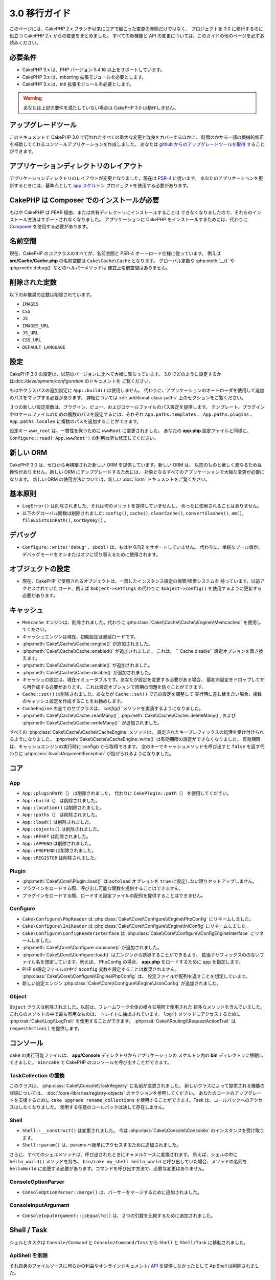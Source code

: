 3.0 移行ガイド
##############

このページには、CakePHP 2.x ブランチ以来にコアで起こった変更の参照だけではなく、
プロジェクトを 3.0 に移行するのに役立つ CakePHP 2.x からの変更をまとめました。
すべての新機能と API の変更については、このガイドの他のページを必ずお読みください。


必要条件
========

- CakePHP 3.x は、PHP バージョン 5.4.16 以上をサポートしています。
- CakePHP 3.x は、mbstring 拡張モジュールを必要とします。
- CakePHP 3.x は、intl 拡張モジュールを必要とします。

.. warning::

    あなたは上記の要件を満たしていない場合は CakePHP 3.0 は動作しません。

アップグレードツール
====================

このドキュメントで CakePHP 3.0 で行われたすべての重大な変更と改良をカバーするほかに、
時間のかかる一部の機械的修正を補助してくれるコンソールアプリケーションを作成しました。
あなたは `github からのアップグレードツールを取得
<https://github.com/cakephp/upgrade>`_ することができます。

アプリケーションディレクトリのレイアウト
========================================

アプリケーションディレクトリのレイアウトが変更となりました。現在は
`PSR-4 <http://www.php-fig.org/psr/psr-4/>`_ に従います。
あなたのアプリケーションを更新するときには、基準点として `app スケルトン
<https://github.com/cakephp/app>`_ プロジェクトを使用する必要があります。

CakePHP は Composer でのインストールが必要
==========================================

もはや CakePHP は PEAR 経由、または共有ディレクトリにインストールすることは
できなくなりましたので、それらのインストール方法はサポートされなくなりました。
アプリケーションに CakePHP をインストールするためには、代わりに `Composer
<http://getcomposer.org>`_ を使用する必要があります。

名前空間
========

現在、CakePHP のコアクラスのすべてが、名前空間と PSR-4 オートロード仕様に従っています。
例えば **src/Cache/Cache.php** の名前空間は ``Cake\Cache\Cache`` となります。
グローバル定数や :php:meth:`__()` や :php:meth:`debug()` などのヘルパーメソッドは
便宜上名前空間はありません。

削除された定数
==============

以下の非推奨の定数は削除されています。

* ``IMAGES``
* ``CSS``
* ``JS``
* ``IMAGES_URL``
* ``JS_URL``
* ``CSS_URL``
* ``DEFAULT_LANGUAGE``

設定
====

CakePHP 3.0 の設定は、以前のバージョンに比べて大幅に異なっています。
3.0 でどのように設定するかは:doc:`/development/configuration` のドキュメントを
ご覧ください。

もはやクラスパスの追加設定に ``App::build()`` は使用しません。
代わりに、アプリケーションのオートローダを使用して追加のパスをマップする必要があります。
詳細については :ref:`additional-class-paths` 上のセクションをご覧ください。

３つの新しい設定変数は、プラグイン、ビュー、およびロケールファイルのパス設定を提供します。
テンプレート、プラグインやロケールファイルのための複数のパスを設定するには、それぞれ
``App.paths.templates`` 、 ``App.paths.plugins`` 、 ``App.paths.locales``
に複数のパスを追加することができます。

設定キー ``www_root`` は、一貫性を保つために ``wwwRoot`` に変更されました。
あなたの **app.php** 設定ファイルと同様に、 ``Configure::read('App.wwwRoot')``
の利用カ所も修正してください。

新しい ORM
==========

CakePHP 3.0 は、ゼロから再構築された新しい ORM を提供しています。新しい ORM は、
以前のものと著しく異なるため互換性がありません。新しい ORM にアップグレードするためには、
対象となるすべてのアプリケーションで大幅な変更が必要になります。
新しい ORM の使用方法については、新しい :doc:`/orm` ドキュメントをご覧ください。


基本原則
========

* ``LogError()`` は削除されました、それは何のメリットを提供していませんし、
  めったに使用されることはありません。
* 以下のグローバル関数は削除されました: ``config()``, ``cache()``, ``clearCache()``,
  ``convertSlashes()``, ``am()``, ``fileExistsInPath()``, ``sortByKey()`` 。

デバッグ
========

* ``Configure::write('debug', $bool)`` は、もはや 0/1/2 をサポートしていません。
  代わりに、単純なブール値が、デバッグモードをオンまたはオフに切り替えるために使用されます。

オブジェクトの設定
==================

* 現在、CakePHP で使用されるオブジェクトは、一貫したインスタンス設定の保管/検索システムを
  持っています。以前アクセスされていたコード、例えば ``$object->settings`` の代わりに
  ``$object->config()`` を使用するように更新する必要があります。

キャッシュ
==========

* ``Memcache`` エンジンは、削除されました。代わりに
  :php:class:`Cake\\Cache\\Cache\\Engine\\Memcached` を使用してください。
* キャッシュエンジンは現在、初期設定は遅延ロードです。
* :php:meth:`Cake\\Cache\\Cache::engine()` が追加されました。
* :php:meth:`Cake\\Cache\\Cache::enabled()` が追加されました。
  これは、 `` Cache.disable`` 設定オプションを置き換えます。
* :php:meth:`Cake\\Cache\\Cache::enable()` が追加されました。
* :php:meth:`Cake\\Cache\\Cache::disable()` が追加されました。
* キャッシュの設定は、現在イミュータブルです。あなたが設定を変更する必要がある場合、
  最初の設定をドロップしてから再作成する必要があります。
  これは設定オプションで同期の問題を防ぐことができます。
* ``Cache::set()`` は削除されました。あなたが ``Cache::set()`` で元の設定を調整して
  実行時に差し替えたい場合、複数のキャッシュ設定を作成することをお勧めします。
* ``CacheEngine`` の全てのサブクラスは、 `config()`` メソッドを実装するようになりました。
* :php:meth:`Cake\\Cache\\Cache::readMany()`,
  :php:meth:`Cake\\Cache\\Cache::deleteMany()`, および
  :php:meth:`Cake\\Cache\\Cache::writeMany()`` が追加されました。

すべての :php:class:`Cake\\Cache\\Cache\\CacheEngine` メソッドは、
設定されたキープレフィックスの処理を受け付けられるようになりました。
:php:meth:`Cake\\Cache\\CacheEngine::write()` は有効期限の設定ができなくなりました。
有効期限は、キャッシュエンジンの実行時に config() から取得できます。
空のキーでキャッシュメソッドを呼び出すと ``false`` を返す代わりに
:php:class:`InvalidArgumentException` が投げられるようになりました。


コア
====

App
---

- ``App::pluginPath（）`` は削除されました。
  代わりに ``CakePlugin::path（）`` を使用してください。
- ``App::build（）`` は削除されました。
- ``App::location()`` は削除されました。
- ``App::paths（）`` は削除されました。
- ``App::load()`` は削除されました。
- ``App::objects()`` は削除されました。
- ``App::RESET`` は削除されました。
- ``App::APPEND`` は削除されました。
- ``App::PREPEND`` は削除されました。
- ``App::REGISTER`` は削除されました。

Plugin
------

- :php:meth:`Cake\\Core\\Plugin::load()` は ``autoload`` オプションを
  ``true`` に設定しない限りセットアップしません。
- プラグインをロードする際、呼び出し可能な関数を提供することはできません。
- プラグインをロードする際、ロードする設定ファイルの配列を提供することはできません。

Configure
---------

- ``Cake\Configure\PhpReader`` は
  :php:class:`Cake\\Core\\Configure\\Engine\PhpConfig` にリネームしました。
- ``Cake\Configure\IniReader`` は
  :php:class:`Cake\\Core\\Configure\\Engine\IniConfig` にリネームしました。
- ``Cake\Configure\ConfigReaderInterface`` は
  :php:class:`Cake\\Core\\Configure\\ConfigEngineInterface` にリネームしました。
- :php:meth:`Cake\\Core\\Configure::consume()` が追加されました。
- :php:meth:`Cake\\Core\\Configure::load()` はエンジンから誘導することができるよう、
  拡張子サフィックスののないファイル名を想定しています。例えば、 PhpConfig の場合、
  **app.php** をロードするために ``app`` を指定します。
- PHP の設定ファイルの中で ``$config`` 変数を設定することは推奨されません。
  :php:class:`Cake\\Core\\Configure\\Engine\PhpConfig` は、
  設定ファイルが配列を返すことを想定しています。
- 新しい設定エンジン :php:class:`Cake\\Core\\Configure\\Engine\JsonConfig`
  が追加されました。

Object
------

``Object`` クラスは削除されました。以前は、フレームワーク全体の様々な場所で使用された
雑多なメソッドを含んでいました。これらのメソッドの中で最も有用なものは、
トレイトに抽出されています。 ``log()`` メソッドにアクセスするために
:php:trait:`Cake\\Log\\LogTrait` を使用することができます。
:php:trait:`Cake\\Routing\\RequestActionTrait` は ``requestAction()`` を提供します。

コンソール
==========

``cake`` の実行可能ファイルは、 **app/Console** ディレクトリからアプリケーションの
スケルトン内の **bin** ディレクトリに移動してきました。
``bin/cake`` で CakePHP のコンソールを呼び出すことができます。

TaskCollection の置換
---------------------

このクラスは、 :php:class:`Cake\\Console\\TaskRegistry` に名前が変更されました。
新しいクラスによって提供される機能の詳細については、
:doc:`/core-libraries/registry-objects` のセクションを参照してください。
あなたのコードのアップグレードを支援するために ``cake upgrade rename_collections``
を使用することができます。Task は、コールバックへのアクセスはしなくなりました。
使用する任意のコールバックは決して存在しません。

Shell
-----

- ``Shell::__construct()`` は変更されました。
  今は :php:class:`Cake\\Console\\ConsoleIo` のインスタンスを受け取ります。
- ``Shell::param()`` は、params へ簡単にアクセスするために追加されました。

さらに、すべてのシェルメソッドは、呼び出されたときにキャメルケースに変換されます。
例えば、シェルの中に ``hello_world()`` メソッドを持ち、
``bin/cake my_shell hello_world`` と呼び出していた場合、メソッドの名前を
``helloWorld`` に変更する必要があります。コマンドを呼び出す方法で、必要な変更はありません。

ConsoleOptionParser
-------------------

- ``ConsoleOptionParser::merge()`` は、パーサーをマージするために追加されました。

ConsoleInputArgument
--------------------

- ``ConsoleInputArgument::isEqualTo()`` は、２つの引数を比較するために追加されました。

Shell / Task
============

シェルとタスクは ``Console/Command`` と ``Console/Command/Task`` から ``Shell`` と
``Shell/Task`` に移動されました。

ApiShell を削除
----------------

それ自身のファイルソースに何らかの利益やオンラインドキュメント/
`API <http://api.cakephp.org/>`_ を提供しなかったとして ApiShell は削除されました。

SchemaShell を削除
-------------------

完全なデータベースマイグレーションの実装ではなく、 `Phinx <http://phinx.org/>`_
のようなより良いツールの登場により、SchemaShell は削除されました。
これは、CakePHP と `Phinx <https://phinx.org/>`__ の間のラッパーとして機能する
`CakePHP Migrations プラグイン <https://github.com/cakephp/migrations>`_
に置き換えられました。 

ExtractTask
-----------

- ``bin/cake i18n extract`` はもはや未翻訳のバリデーションメッセージが含まれていません。
  翻訳されたバリデーションメッセージにしたい場合は、他のコンテンツのような `__()` の呼び出しで
  それらのメッセージをラップする必要があります。

BakeShell / TemplateTask
------------------------

- Bake は、コアソースの一部ではなくなり、`CakePHP Bake プラグイン
  <https://github.com/cakephp/bake>`_ に置き換えられます。
- Bake テンプレートは **src/Template/Bake** の下に移動されました。
- Bake テンプレートの構文は PHP コードがプレーンテキストとして扱うことを可能し、
  テンプレートのロジックを示すために、erb 書式のタグ (``<% %>``) を使用しています。
- ``bake view`` コマンドは ``bake template`` に名前が変更されました。

Event
=====

``getEventManager()`` メソッドは、それを持っていたすべてのオブジェクトで削除されました。
現在、 ``eventManager()`` メソッドは ``EventManagerTrait`` によって提供されています。
``EventManagerTrait`` は、インスタンス化のロジックと、ローカルイベントマネージャへの参照を
維持するロジックが含まれています。

イベントサブシステムは、削除された幾つかのオプション機能がありました。
イベントをディスパッチするとき、もはや次のオプションを使用することはできません。

* ``passParams`` このオプションは暗黙的に常に有効になっています。
  それをオフにすることはできません。
* ``break`` このオプションは削除されました。
  イベントを停止する必要があります。
* ``breakOn`` このオプションは削除されました。
  イベントを停止する必要があります。

Log
===

* ログ設定はイミュータブルです。あなたが設定を変更する必要がある場合は、
  最初の設定をドロップしてから再作成する必要があります。
  これは設定オプションで同期の問題を防ぐことができます。
* ログエンジンは、ログへの最初の書き込み時に遅延ロードされます。
* :php:meth:`Cake\\Log\\Log::engine()` が追加されました。
* 次のメソッドが、 :php:class:`Cake\\Log\\Log` から削除されました。
  ``defaultLevels()``, ``enabled()``, ``enable()``, ``disable()`` 。
* もはや ```Log::levels()`` を使用してカスタムレベルを作成することはできません。
* ロガーを設定する時、``'types'`` の代わりに ``'levels'`` を使用する必要があります。
* もはやカスタムログレベルを指定することはできません。
  ログレベルのデフォルトセットを使用する必要があります。あなたのアプリケーションの異なる
  セクションのカスタムログファイルや、特定の処理を作成するには、ロギングスコープを使用する
  必要があります。非標準のログレベルを使用すると、今すぐ例外がスローされます。
* :php:trait:`Cake\\Log\\LogTrait` が追加されました。
  あなたのクラスに ``log()`` メソッドを追加するために、このトレイトを使用することができます。
* :php:meth:`Cake\\Log\\Log::write()` メソッドに渡されたロギングスコープは、
  ログエンジンにより良い状況を提供するために、ログエンジンの ``write()``
  メソッドに転送されます。
* ログエンジンは、CakePHP の独自の ``LogInterface`` の代わりに
  ``Psr\Log\LogInterface`` を実装する必要があります。一般的には、
  :php:class:`Cake\\Log\\Engine\\BaseEngine` を継承していたら、
  `write()` メソッドを `log()` に名前を変更する必要があります。
* :php:meth:`Cake\\Log\\Engine\\FileLog` は、 ``ROOT/tmp/logs`` の代わりに
  ``ROOT/logs`` にファイルを書き込みます。

ルーティング
============

名前付きパラメータ
------------------

名前付きパラメータは 3.0 で削除されました。名前付きパラメータは、クエリ文字列パラメータの
「きれいな」バージョンとして 1.2.0 で追加されました。
視覚的な利点は議論の余地がありますが、名前付きパラメータが引き起こした問題ではありません。

名前付きパラメータは、CakePHP での特別な処理だけでなく、操作するために必要な任意の PHP や
JavaScript ライブラリを必要としました。 名前付きパラーメータは、CakePHP を *除く*
ライブラリによって実装されず評価されませんでした。名前付きパラメータをサポートするために
必要な追加の複雑さとコードの存在を正当化できずに削除されました。
その場所では、標準のクエリ文字列パラメータや渡された引数を使用する必要があります。
デフォルトでは ``Router`` は、クエリ文字列引数として ``Router::url()``
の任意の追加のパラメータを扱います。

依然として多くのアプリケーションは、まだ名前付きパラメータを含む
URL を解析する必要があります。 :php:meth:`Cake\\Routing\\Router::parseNamedParams()`
は、既存の URL との下位互換性を可能にするために追加されました。


RequestActionTrait
------------------

- :php:meth:`Cake\\Routing\\RequestActionTrait::requestAction()` は、
  特別なオプションの一部が変更されてきました。

- ``options[url]`` は、今は ``options[query]`` です。
- ``options[data]`` は、今は ``options[post]`` です。
- 名前付きパラメータはサポートされなくなりました。

Router
------

* 名前付きパラメータが削除されました。詳細については上記を参照してください。
* ``full_base`` オプションは、 ``_full`` オプションに置き換えられました。
* ``ext`` オプションは、 ``_ext`` オプションに置き換えられました。
* ``_scheme``, ``_port``, ``_host``, ``_base``, ``_full``, ``_ext`` オプションが
  追加されました。
* プラグイン/コントローラ/プレフィックス名を追加することによって、URL 文字列は変更されません。
* デフォルトのフォールバックルートの処理は削除されました。何のルートもパラメータ・セットと
  一致しない場合には、 ``/`` が返されます。
* Route クラスは、クエリ文字列パラメータを含む *すべての* URLの生成に関与しています。
  これで、ルートがはるかに強力かつ柔軟になります。
* 永続的なパラメーターは削除されました。これらは、リバースルーティングされる URL を
  変異させるために、より柔軟な方法を可能にする
  :php:meth:`Cake\\Routing\\Router::urlFilter()` に置き換えられました。
* ``Router::parseExtensions()`` は削除されました。
  代わりに :php:meth:`Cake\\Routing\\Router::extensions()` を使用してください。
  このメソッドは、ルートが接続される前に、*呼び出さなければなりません* 。
  これは、既存のルートを変更しません。
* ``Router::setExtensions()`` は削除されました。
  代わりに :php:meth:`Cake\\Routing\\Router::extensions()` を使用してください。
* ``Router::resourceMap()`` は削除されました。
* ``[method]`` オプションは ``_method`` に名前が変更されました。
* ``[]`` 形式のパラメータで任意のヘッダと照合する機能は削除されました。
  あなたがパースや照合する必要がある場合は、カスタムルートクラスを使用することを
  検討してください。
* ``Router::promote()`` は削除されました。
* URL が任意のルートを処理できないとき ``Router::parse()`` は例外が発生します。
* ルートがパラメータのセットと一致しないとき ``Router::url()`` は例外が発生します。
* ルーティングスコープが導入されています。
  ルーティングスコープは、あなたの routes ファイルを DRY に保ち、Router が
  URL のパース最適化やリバースルーティングの方法についてヒントを与えることができます。

Route
-----

* ``CakeRoute`` は ``Route`` に名前が変更されました。
* ``match()`` のシグネチャを ``match($url, $context = [])`` に変更しました。
  新しい引数についての情報は :php:meth:`Cake\\Routing\\Route::match()` をご覧ください。

ディスパッチャフィルタの設定変更
--------------------------------

ディスパッチャフィルタは、もはや ``Configure`` を使用してアプリケーションに追加されていません。
:php:class:`Cake\\Routing\\DispatcherFactory` で追加してください。
アプリケーションが ``Dispatcher.filters`` を使用していた場合、代わりに
:php:meth:`Cake\\Routing\\DispatcherFactory::add()` を使用する必要があります。


設定方法の変更に加えて、ディスパッチャフィルタは、いくつかの規則が更新され、機能が追加されました。
詳細については、:php:meth:`Cake\\Routing\\DispatcherFactory::add()`
のドキュメントを参照してください。

Filter\AssetFilter
------------------

* AssetFilter によって、プラグインやテーマのアセットは ``include`` を介して
  読み出されていない代わりに、プレーンテキストファイルとして扱われます。
  これは、TinyMCE のような JavaScript ライブラリと short_tags が有効な環境での
  多くの問題が修正されています。
* ``Asset.filter`` 設定とフックのサポートは削除されました。
  この機能は、プラグインやディスパッチャフィルタに置き換える必要があります。


ネットワーク
============

リクエスト
----------

* ``CakeRequest`` は :php:class:`Cake\\Network\\Request` に名前が変更されました。
* :php:meth:`Cake\\Network\\Request::port()` が追加されました。
* :php:meth:`Cake\\Network\\Request::scheme()` が追加されました。
* :php:meth:`Cake\\Network\\Request::cookie()` が追加されました。
* :php:attr:`Cake\\Network\\Request::$trustProxy` が追加されました。
  これは、簡単にロードバランサの背後にある CakePHP アプリケーションを配置することができます。
* 接頭辞は削除されたので、 :php:attr:`Cake\\Network\\Request::$data` は
  接頭辞データキーとマージされなくなりました。
* :php:meth:`Cake\\Network\\Request::env()` が追加されました。
* :php:meth:`Cake\\Network\\Request::acceptLanguage()` は、
  static なメソッドから非 static に変更されました。
* 「モバイル」のリクエスト判定処理は、コアから削除されました。代わりに、app テンプレートは
  ``MobileDetect`` ライブラリを使用して、「モバイル」と「タブレット」のための判定処理を
  追加します。
* ``onlyAllow()`` メソッドは ``allowMethod()`` に名前が変更され、
  「可変長引数リスト (var args)」は受け入れません。すべてのメソッド名は、
  文字列または文字列の配列のどちらかを、最初の引数に渡す必要があります。

レスポンス
----------

* MIMEタイプ ``text/plain`` から ``cvs`` 拡張子へのマッピングが削除されました。
  jQuery の XHR リクエストを受け取る際によくある厄介ごとであった ``Accept`` ヘッダーに
  ``text/plain`` が含む場合も、結果として、
  :php:class:`Cake\\Controller\\Component\\RequestHandlerComponent` は ``csv``
  の拡張機能を設定しません。

セッション
==========

セッションクラスは static ではなくなり、代わりにセッションが request オブジェクトを介して
アクセスすることができます。セッションオブジェクトを使用するためには、
:doc:`/development/sessions` ドキュメントをご覧ください。

* :php:class:`Cake\\Network\\Session` と関連するセッションクラスは ``Cake\Network``
  名前空間の下に移動されました。
* ``SessionHandlerInterface`` は、PHP 自体が提供するようになりましたので削除されました。
* ``Session::$requestCountdown`` プロパティは削除されました。
* セッションの checkAgent 機能が削除されました。その機能は、 chrome のフレームや
  flash player が関与するとき、多くのバグを引き起こしました。
* セッション用データベーステーブル名は ``cake_sessions`` の代わりに 
  ``sessions`` になります。
* セッションクッキーのタイムアウトは、自動的にセッションデータのタイムアウトと並行して更新されます。
* セッションクッキーのパスは、"/" の代わりにアプリのベースパスがデフォルトになります。
  新しい設定変数 ``Session.cookiePath`` は、クッキーのパスをカスタマイズするために
  追加されました。
* 新しい便利なメソッド :php:meth:`Cake\\Network\\Session::consume()` は、
  セッションデータの読み取りと削除を１度に行うするために追加されました。
* :php:meth:`Cake\\Network\\Session::clear()` の引数 ``$renew`` のデフォルト値は、
  ``true`` から ``false`` に変更されました。

Network\\Http
=============

* ``HttpSocket`` は :php:class:`Cake\\Network\\Http\\Client` になりました。
* Http\Client は、ゼロから書き直しています。この API を使用すると OAuth のような
  新しい認証システムへの対応や、ファイルのアップロードがシンプルで簡単になります。
  PHP のストリーム API を使用していますので、 cURL は必要ありません。
  詳細は :doc:`/core-libraries/httpclient` ドキュメントをご覧ください。

Network\\Email
==============

* :php:meth:`Cake\\Network\\Email\\Email::config()` は設定プロファイルの定義に
  使用されます。これは、以前のバージョンの ``EmailConfig`` クラスを置き換えます。
* :php:meth:`Cake\\Network\\Email\\Email::profile()` は、インスタンスごとに
  設定オプションを更新するための方法として、 ``config()`` を置き換えます。
* :php:meth:`Cake\\Network\\Email\\Email::drop()` は、Eメールの設定を
  削除できるようにするために追加されました。
* :php:meth:`Cake\\Network\\Email\\Email::configTransport()` は、
  トランスポート設定の定義を行うために追加されました。この変更は、配信プロファイルから
  トランスポートオプションを削除して、Eメールプロファイルをまたがって再利用することができます。
* :php:meth:`Cake\\Network\\Email\\Email::dropTransport()` は、トランスポート設定を
  削除できるようにするために追加されました。


コントローラ
============

Controller
----------

- ``$helpers`` 、 ``$components`` プロパティは、現在 **すべての** 親クラスだけではなく、
  ``AppController`` やプラグインの AppController とマージされます。プロパティは、
  それぞれ別々にマージされます。すべてのクラスのすべての設定が一緒にマージされる代わりに、
  子クラスで定義された設定が使用されます。これは、あなたの AppController で定義された
  いくつかの設定、およびサブクラスで定義されたいくつかの設定を持っている場合は、
  サブクラス内の設定のみが使用されることを意味します。
- ``Controller::httpCodes()`` は削除されました。代わりに
  :php:meth:`Cake\\Network\\Response::httpCodes()` を使用してください。
- ``Controller::disableCache()`` は削除されました。代わりに
  :php:meth:`Cake\\Network\\Response::disableCache()` を使用してください。
- ``Controller::flash()`` は削除されました。このメソッドは、実際にアプリケーションで
  使用されることは稀で、もはや何の目的も果たしませんでした。
- ``Controller::validate()`` と ``Controller::validationErrors()`` は削除されました。
  それらは、モデルとコントローラの関係がはるかに絡み合った 1.x の時代から残っていたメソッドです。
- ``Controller::loadModel()`` は、テーブルオブジェクトをロードします。
- ``Controller::$scaffold`` プロパティは削除されました。
  動的な scaffolding (スキャフォールディング) は、CakePHP のコアから削除されました。
  CRUD という名前の改良された scaffolding のプラグインは、こちら:
  https://github.com/FriendsOfCake/crud
- ``Controller::$ext`` プロパティは削除されました。デフォルト以外のビューファイル拡張子を
  使用する場合、 View を継承し、 ``View::$_ext`` プロパティをオーバーライドする必要が
  あります。
- ``Controller::$methods`` プロパティは削除されました。メソッド名がアクションであるか否かを
  決定するために ``Controller::isAction()`` を使用する必要があります。この変更は
  アクションとしてカウントされるか、されないかを簡単にカスタマイズできるようにしました。
- ``Controller::$Components`` プロパティが削除され、 ``_components`` に
  置き換えられました。実行時にコンポーネントをロードする必要がある場合は、コントローラ上の
  ``$this->loadComponent()`` を使用する必要があります。
- :php:meth:`Cake\\Controller\\Controller::redirect()` のシグネチャは
  ``Controller::redirect(string|array $url, int $status = null)`` に変更されました。
  第三引数 ``$exit`` は削除されました。このメソッドは、もはやレスポンスを送信し、
  スクリプトを終了することはできません。その代わりに、設定された適切なヘッダを持つ
  ``Response`` インスタンスを返します。
- ``base``, ``webroot``, ``here``, ``data``,  ``action``, および ``params``
  マジックプロパティは削除されました。代わりに ``$this->request`` で、これらのすべての
  プロパティにアクセスする必要があります。
- ``_someMethod()`` のようなアンダースコアがプレフィクスのメソッドは、もはや
  private メソッドとして扱われなくなりました。代わりに、適切な可視性のキーワードを使用してください。
  public メソッドのみ、コントローラのアクションとして使用することができます。

Scaffold の削除
----------------

CakePHP の動的なスキャフォールディングは、CakePHP のコアから削除されました。
使用頻度が低く、製品での利用のために意図されていませんでした。
CRUD という名前の改良されたスキャフォールディングプラグインは、こちらです:
https://github.com/FriendsOfCake/crud

ComponentCollection の置換
----------------------------

このクラスは :php:class:`Cake\\Controller\\ComponentRegistry` に名前が変更されました。
新しいクラスによって提供される機能の詳細については、
:doc:`/core-libraries/registry-objects` のセクションを参照してください。
あなたのコードのアップグレードを支援するために ``cake upgrade rename_collections``
を使用することができます。

Component
---------

* ``_Collection`` プロパティは、 ``_registry`` になります。そのプロパティは
  :php:class:`Cake\\Controller\\ComponentRegistry` のインスタンスです。
* すべてのコンポーネントは、設定を取得やセットするために ``config()`` メソッドを
  使用する必要があります。
* コンポーネントのデフォルトの設定では、 ``$_defaultConfig`` プロパティで定義する必要が
  あります。このプロパティは、コンストラクタで提供される任意の設定と自動的にマージされます。
* 設定オプションは、もはや public プロパティとして設定されていません。
* ``Component::initialize()`` メソッドは、もはやイベントリスナーではありません。
  代わりに、 ``Table::initialize()`` や ``Controller::initialize()`` のような
  コンストラクタ後のフックがあります。新しい ``Component::beforeFilter()`` メソッドは
  ``Component::initialize()`` で使用されていたのと同じイベントにバインドされています。
  initialize メソッドは ``initialize(array $config)`` のシグネチャを持つ必要があります。

Controller\\Components
======================

CookieComponent
---------------

- Cookie データを読み込むため :php:meth:`Cake\\Network\\Request::cookie()` します。
  これは、テストを容易にし、ControllerTestCase でクッキーを設定することができます。
- ``Security::cipher()`` は削除されているため、CakePHP の以前のバージョンで
  ``cipher()`` メソッドを使用して暗号化されたクッキーは読み込めません。アップグレードする前に
  ``rijndael()`` や ``aes()`` メソッドでクッキー再暗号化する必要があります。
- ``CookieComponent::type()`` は削除され、``config()`` を介してアクセスする
  設定データに置き換えられました。
- ``write()`` は、もはや ``encryption`` や ``expires`` パラメータを取りません。
  これらの両方は、設定データを介して管理されています。詳細は
  :doc:`/controllers/components/cookie` をご覧ください。
- クッキーのパスは、"/" の代わりにアプリケーションのベースパスがデフォルトです。


AuthComponent
-------------

- ``Default`` が、現在の認証クラスで使用されるデフォルトのパスワードハッシャーです。
  それは排他的に bcrypt ハッシュアルゴリズムを使用しています。2.x で使用される SHA1
  ハッシュを引き続き使用する場合、オーセンティケータの設定で
  ``'passwordHasher' => 'Weak'`` を使用してください。
- 新しい ``FallbackPasswordHasher`` は、古いパスワードをあるアルゴリズムから別の
  アルゴリズムへの移行を助けるために追加されました。詳細は AuthComponent のドキュメントを
  ご覧ください。
- ``BlowfishAuthenticate`` クラスは削除されました。
  ``FormAuthenticate`` を使用してください。
- ``BlowfishPasswordHasher`` クラスは削除されました。
  ``DefaultPasswordHasher`` を代わりに使用してください。
- ``loggedIn()`` メソッドは削除されました。
  ``user()`` を代わりに使用してください。
- 設定オプションは、もはや public プロパティとして設定されていません。
- ``allow()`` や ``deny()`` メソッドは、もはや「可変長引数リスト (var args)」を
  受け入れません。すべてのメソッド名は、文字列または文字列の配列のいずれかを、
  最初の引数として渡す必要があります。
- メソッド ``login()`` は削除されました。代わりに ``setUser()`` に置き換えられました。
  ユーザーがログインするためには、ユーザーを識別して情報を返す ``identify()`` を
  呼ばなければなりません。その時セッションに情報を保存するために ``setUser()`` を使用します。

- ``BaseAuthenticate::_password()`` は削除されました。
  代わりに ``PasswordHasher`` クラスを使用してください。
- ``BaseAuthenticate::logout()`` は削除されました。
- ``AuthComponent`` は、ユーザーを識別した後と、ユーザーがログアウトする前に、
  ２つのイベント ``Auth.afterIdentify`` と ``Auth.logout`` をトリガーします。
  あなたの認証クラスの ``implementedEvents()`` メソッドからマッピング配列を
  返すことによって、これらのイベントのコールバック関数を設定することができます。

ACL 関連クラスは、別のプラグインに移動されました。PasswordHassher, Authentication
および Authorization プロバイダは ``\Cake\Auth`` 名前空間に移動されました。
あなたのプロバイダとハッシャーも同様に ``App\Auth`` 名前空間に移動する必要があります。

RequestHandlerComponent
-----------------------

- 以下のメソッドは RequestHandler コンポーネントから削除されました。
  ``isAjax()``, ``isFlash()``, ``isSSL()``, ``isPut()``, ``isPost()``, ``isGet()``, ``isDelete()`` 。
  代わりに :php:meth:`Cake\\Network\\Request::is()` メソッドと関連する引数を使用してください。
- ``RequestHandler::setContent()`` は削除されました。
  代わりに :php:meth:`Cake\\Network\\Response::type()` を使用してください。
- ``RequestHandler::getReferer()`` は削除されました。
  代わりに :php:meth:`Cake\\Network\\Request::referer()` を使用してください。
- ``RequestHandler::getClientIP()`` は削除されました。
  代わりに :php:meth:`Cake\\Network\\Request::clientIp()` を使用してください。
- ``RequestHandler::getAjaxVersion()`` は削除されました。
- ``RequestHandler::mapType()`` は削除されました。
  代わりに :php:meth:`Cake\\Network\\Response::mapType()` を使用してください。
- 設定オプションは、もはや public プロパティとして設定されていません。

SecurityComponent
-----------------

- 次のメソッドとその関連プロパティは、Security コンポーネントから削除されています:
  ``requirePost()``, ``requireGet()``, ``requirePut()``, ``requireDelete()``.
  代わりに :php:meth:`Cake\\Network\\Request::allowMethod()` を使用してください。
- ``SecurityComponent::$disabledFields()`` は削除されました。
  ``SecurityComponent::$unlockedFields()`` を使用してください。
- SecurityComponent の CSRF 関連機能を抽出し、 CsrfComponent に移動されました。
  このコンポーネントを使うと、フォームの改ざん防止をする必要なしに
  CSRF の対策をすることができます。
- 設定オプションは、もはや public プロパティとして設定されていません。
- ``requireAuth()`` や ``requireSource()`` メソッドは、
  もはや「可変長引数リスト (var args)」 を受け入れません。すべてのメソッド名は、
  文字列または文字列の配列のどちらかを、最初の引数に渡す必要があります。

SessionComponent
----------------

- ``SessionComponent::setFlash()`` は非推奨になりました。
  代わりに :doc:`/controllers/components/flash` を使用してください。

エラー
------

エラーのレンダリング時に、カスタム例外レンダラは、
:php:class:`Cake\\Network\\Response` オブジェクトか文字列のいずれかを返すことが
期待されます。 これは、特定の例外を処理する任意のメソッドがレスポンスまたは文字列の値を
返さなければならないことを意味します。

モデル
======

2.x のモデル層は完全に書き直され、置き換えられています。
新しい ORM の使用方法についての情報は :doc:`/appendices/orm-migration`
を確認してください。

- ``Model`` クラスが削除されました。
- ``BehaviorCollection`` クラスが削除されました。
- ``DboSource`` クラスが削除されました。
- ``Datasource`` クラスが削除されました。
- さまざまなデータソースクラスが削除されました。

ConnectionManager
-----------------

- ConnectionManager は ``Cake\Datasource`` 名前空間に移されました。
- ConnectionManager は、以下のメソッドが削除されました:

  - ``sourceList``
  - ``getSourceName``
  - ``loadDataSource``
  - ``enumConnectionObjects``

- :php:meth:`~Cake\\Database\\ConnectionManager::config()` が追加されました。
  接続を設定するための唯一の方法です。
- :php:meth:`~Cake\\Database\\ConnectionManager::get()` が追加されました。
  それは ``getDataSource()`` を置き換えます。
- :php:meth:`~Cake\\Database\\ConnectionManager::configured()` が追加されました。
  より標準的かつ一貫性のある API として、
  ``sourceList()`` と ``enumConnectionObjects()`` は、
  ``configured()`` と ``config()`` に置き換えられました。
- ``ConnectionManager::create()`` は削除されました。
  ``config($name, $config)`` と ``get($name)`` によって置き換えられました。

ビヘイビア
----------
- ``_someMethod()`` のようなアンダースコアがプレフィクスのメソッドは、もはや
  private メソッドとして扱われなくなりました。
  代わりに、適切な可視性のキーワードを使用してください。

TreeBehavior
------------

TreeBehavior は新しい ORM を使用するように完全に書き直されました。
2.x と同じように動作しますが、いくつかのメソッドは、名前変更または削除されました。

- ``TreeBehavior::children()`` はカスタムファインダー ``find('children')`` になります。
- ``TreeBehavior::generateTreeList()`` はカスタムファインダー ``find('treeList')`` になります。
- ``TreeBehavior::getParentNode()`` は削除されました。
- ``TreeBehavior::getPath()`` はカスタムファインダー ``find('path')`` になります。
- ``TreeBehavior::reorder()`` は削除されました。
- ``TreeBehavior::verify()`` は削除されました。

TestSuite
=========

TestCase
--------

- ``_normalizePath()`` が追加されました。パスの比較をテストすることができ、DS 設定 
  (例えば、Windows の ``\`` や UNIX の ``/``) に関しては、
  すべてのオペレーティングシステムで実行できます。

次のアサーションメソッドは、長い間非推奨で、PHPUnit のメソッドに置き換えられているとして、
削除されています。

- ``assertEquals()`` 採用により ``assertEqual()``
- ``assertNotEquals()`` 採用により ``assertNotEqual()``
- ``assertSame()`` 採用により ``assertIdentical()``
- ``assertNotSame()`` 採用により ``assertNotIdentical()``
- ``assertRegExp()`` 採用により ``assertPattern()``
- ``assertNotRegExp()`` 採用により ``assertNoPattern()``
- ``assertSame()`` 採用により ``assertReference()``
- ``assertInstanceOf()`` 採用により ``assertIsA()``

いくつかのメソッドは、引数の順序を切り替えていることに注意してください、例えば
``assertEqual($is, $expected)`` は ``assertEquals($expected, $is)``
でなければなりません。

以下のアサーションメソッドは推奨されておらず、将来削除されます。

- ``assertWithinRange()`` 採用により ``assertWithinMargin()``
- ``assertHtml()`` 採用により ``assertTags()``

アサーションメソッド API の一貫性のために ``$expected`` が第１引数となるよう、
両方のメソッドは引数の順番を交換しました。

以下のアサーションメソッドが追加されました。

- ``assertWithinRange()`` の逆として ``assertNotWithinRange()``


ビュー
======

テーマは基本的なプラグイン
----------------------------

モジュラーアプリケーション・コンポーネントを作成する方法として、テーマやプラグインを
持つことは、制約や混乱を解決します。CakePHP 3.0 では、テーマはもはやアプリケーションの
**内部** に存在しません。その代わりに、スタンドアロンのプラグインです。
これは、テーマに対するいくつかの問題を解決します。

- プラグインの *中* にテーマを置けませんでした。
- テーマはヘルパー、またはカスタムビュークラスを提供することができませんでした。

これらの問題の両方は、テーマをプラグインに変換することによって解決されます。

View フォルダの名前変更
-----------------------

ビューファイルを含むフォルダは、 **src/View** の代わりに **src/Template** の下に移りました。
これは、php クラス (例えば、ヘルパーや View クラス) のファイルとビューファイルを
分離するために行われました。

次の View フォルダがコントローラ名との衝突を避けるために変更されました。

- ``Layouts`` は ``Layout`` になります。
- ``Elements`` は ``Element`` になります。
- ``Errors`` は ``Error`` になります。
- ``Emails`` は ``Email`` になります。 (``Layout`` 内も同様に ``Email``)

HelperCollection の置換
-------------------------

このクラスは :php:class:`Cake\\View\\HelperRegistry` に名前が変更されました。
新しいクラスによって提供される機能の詳細については、
:doc:`/core-libraries/registry-objects` のセクションを参照してください。
あなたのコードのアップグレードを支援するために ``cake upgrade rename_collections``
を使用することができます。

View クラス
-----------

- ``plugin`` キーは、 :php:meth:`Cake\\View\\View::element()` の引数 ``$options``
  から削除されました。
  代わりに ``SomePlugin.element_name`` としてエレメント名を指定してください。
- ``View::getVar()`` は削除されました。代わりに :php:meth:`Cake\\View\\View::get()`
  を使用してください。
- ``View::$ext`` は削除されました。代わりに protected なプロパティ ``View::$_ext``
  になりました。
- ``View::addScript()`` は削除されました。
  代わりに :ref:`view-blocks` を使用してください。
- ``base``, ``webroot``, ``here``, ``data``,  ``action``, および ``params``
  マジックプロパティは削除されました。
  代わりに ``$this->request`` で、これらのすべてのプロパティにアクセスする必要があります。
- ``View::start()`` は、もはや既存のブロックに追加されません。
  代わりに、end が呼び出されたときに、ブロックの内容を上書きします。
  ブロックコンテンツを結合する必要がある場合は、２回目に start を呼び出すときに
  ブロックコンテンツを取得 (fetch) するか、もしくは ``append()`` で追加するモードを
  使用する必要があります。
- ``View::prepend()`` は、もはやキャプチャーモードを持っていません。
- ``View::startIfEmpty()`` は削除されました。
  start() がいつも startIfEmpty を上書きするので、目的は全然かないません。
- ``View::$Helpers`` は削除されました。 ``_helpers`` に置き換えられました。
  実行時にヘルパーをロードする必要がある場合は、あなたのビューファイルに
  ``$this->addHelper()`` を使用する必要があります。
- ``View`` は、テンプレートが存在しない時に ``MissingViewException`` の代わりに
  ``Cake\View\Exception\MissingTemplateException`` を発生させます。 

ViewBlock
---------

- ``ViewBlock::append()`` は削除されました。代わりに
  :php:meth:`Cake\\View\ViewBlock::concat()` を使用してください。
  ですが、 ``View::append()`` はまだ存在します。

JsonView
--------

- デフォルトでは、JSON データは、エンコードされた HTML エンティティを持つことになります。
  これは、JSON ビューのコンテンツが HTML ファイルに埋め込まれている場合、XSS が生じる
  問題を防ぐことができます。
- :php:class:`Cake\\View\\JsonView` は、 ``_jsonOptions`` ビュー変数をサポートします。
  これは JSON を生成するときに使用されるビットマスクオプションを設定することができます。

XmlView
-------

- :php:class:`Cake\\View\\XmlView` は、 ``_xmlOptions`` ビュー変数をサポートします。
  これは、XML を生成するときに使用されるオプションを設定することができます。

View\\Helper
============

- ``$settings`` は ``$_config`` と呼ばれ、 ``config()`` メソッドを介してアクセスする
  必要があります。
- 設定オプションは、もはや public プロパティとして設定されていません。
- ``Helper::clean()`` は削除されました。
  完全に XSS を防止するのに十分なほど堅牢ではありませんでした。
  代わりに :php:func:`h` や htmlPurifier のような専用のライブラリを使用して、
  内容をエスケープする必要があります。
- ``Helper::output()`` は削除されました。このメソッドは、2.x の中で非推奨でした。
- メソッド ``Helper::webroot()``, ``Helper::url()``, ``Helper::assetUrl()``,
  ``Helper::assetTimestamp()`` は :php:class:`Cake\\View\\Helper\\UrlHelper`
  ヘルパーに移動しました。 ``Helper::url()`` は
  :php:meth:`Cake\\View\\Helper\\UrlHelper::build()` として利用できます。
- 非推奨のプロパティへのマジックアクセサが削除されました。
  次のプロパティは、request オブジェクトからアクセスする必要があります。

  - base
  - here
  - webroot
  - data
  - action
  - params


Helper
------

ヘルパーは、以下のメソッドが削除されました。

* ``Helper::setEntity()``
* ``Helper::entity()``
* ``Helper::model()``
* ``Helper::field()``
* ``Helper::value()``
* ``Helper::_name()``
* ``Helper::_initInputField()``
* ``Helper::_selectedArray()``

これらのメソッドは、FormHelper のでのみ使用部分、および長い間に問題があることが
明らかになった永続フィールドの機能の一部でした。FormHelper は、もはやこれらのメソッドに
依存しておらず、これらが提供する複雑さはもう必要ありません。

以下のメソッドが削除されました。

* ``Helper::_parseAttributes()``
* ``Helper::_formatAttribute()``

これらのメソッドは、ヘルパーが頻繁に使用する ``StringTemplate`` クラスで見つけることが
できます。独自のヘルパーに文字列テンプレートを統合する簡単な方法は、
``StringTemplateTrait`` を参照してください。

FormHelper
----------

FormHelper は、3.0 のために完全に書き直されました。
これは、いくつかの大きな変更が特徴的です。

* FormHelper は、新しい ORM で動作します。
  しかし、他の ORM またはデータソースと統合するための拡張可能なシステムを持っています。
* FormHelper は、新しいカスタム入力ウィジェットを作成し、組み込みのウィジェットを
  増強することを可能にする拡張可能なウィジェットのシステムを採用しています。
* 文字列テンプレートはヘルパーの基礎となっています。
  どこでも一緒に配列を操作する代わりに、 FormHelper で生成される HTML のほとんどは、
  テンプレートセットを使用して、中心的な一か所でカスタマイズすることができます。

これらの大きな変更に加えて、いくつかの小さな破壊的な変更もなされています。
これらの変更は、FormHelper の HTML 生成を合理化し、過去にあった問題を軽減します。

- ``data[`` プレフィックスは、生成されたすべての入力から削除されました。
  プレフィックスはもう本当の目的を果たしていません。
- ``text()``, ``select()`` のような様々なスタンドアロンの入力メソッドは、もはや
  id 属性を生成しません。
- ``inputDefaults`` オプションは ``create()`` から削除されました。
- ``create()`` のオプション ``default`` と ``onsubmit`` が削除されました。
  代わりに、JavaScript イベントバインドを使用するか、 ``onsubmit`` に必要なすべての
  js コードを設定する必要があります。
- ``end()`` は、もはやボタンを作ることはできません。
  ``button()`` や ``submit()`` でボタンを作成する必要があります。
- ``FormHelper::tagIsInvalid()`` は削除されました。
  代わりに ``isFieldError()`` を使用してください。
- ``FormHelper::inputDefaults()`` は削除されました。
  ``templates()`` を使って FormHelper のテンプレートを定義/増強することができます。
- ``wrap`` と ``class`` オプションは ``error()`` メソッドから削除されました。
- ``showParents`` オプションが select() から削除されました。
- ``div`` 、 ``before`` 、 ``after`` 、 ``between`` および ``errorMessage``
  オプションは、 ``input()`` から削除されました。
  包んでいる HTML を更新するためにテンプレートを使用することができます。
  ``templates`` オプションでは、一つの input のためにロードされたテンプレートを
  上書きすることができます。
- ``separator`` 、 ``between`` 、および ``legend`` オプションは、 ``radio()``
  から削除されました。包んでいる HTML を変更するためにテンプレートを使用することができます。
- ``format24Hours`` パラメータは、 ``hour()`` から削除されました。
  これは、 ``format`` オプションに置き換えられました。
- ``minYear`` と ``maxYear`` パラメータは、 ``year()`` から削除されました。
  これらのパラメータの両方は、現在のオプションとして提供することができます。
- ``dateFormat`` と ``timeFormat`` パラメータは、 ``datetime()`` から削除されました。
  入力が表示されるべき順序を定義するためにテンプレートを使用することができます。
- ``submit()`` が持っていた ``div``, ``before`` および ``after`` オプションは
  削除されました。この内容を変更するために ``submitContainer`` テンプレートを
  カスタマイズすることができます。
- ``inputs()`` メソッドは、もはや ``$fields`` パラメータの中で
  ``legend`` や ``fieldset`` を受け付けません。
  ``$options`` パラメータを使用してください。
  ``$fields`` パラメータは配列です。
  ``$blacklist`` は、削除されました。その機能は、 ``$fields`` パラメータの中で
  ``'field' => false`` を指定することで置き換えられます。
- ``inline`` パラメータは、postLink() メソッドから削除されました。
  代わりに、 ``block`` オプションを使用する必要があります。
  ``block => true`` を設定すると、以前の動作をエミュレートします。
- ISO 8601 に準拠して、 ``hour()`` 、 ``time()`` および ``dateTime()`` の
  ``timeFormat`` パラメータは、デフォルトが 24 です。
- :php:meth:`Cake\\View\\Helper\\FormHelper::postLink()` の引数
  ``$confirmMessage`` は、削除されました。
  メッセージを指定するために ``$options`` にキー ``confirm`` を使用する必要があります。
- チェックボックスとラジオ入力タイプは、デフォルトでラベル要素の *内側* にレンダリングされます。
  これは、 `Bootstrap <http://getbootstrap.com/>`_ や
  `Foundation <http://foundation.zurb.com/>`_ のような人気の CSS ライブラリとの
  互換性を高めることに役立ちます。
- テンプレートタグは、すべてキャメルバックです。3.0 より前のタグ
  ``formstart`` 、 ``formend`` 、 ``hiddenblock`` と ``inputsubmit`` が
  ``formStart`` 、 ``formEnd`` 、 ``hiddenBlock`` と ``inputSubmit`` になりました。
  あなたのアプリケーションでカスタマイズされている場合は、それらを変更してください。

3.0 の FormHelper の使用方法の詳細については、 :doc:`/views/helpers/form`
ドキュメントを確認することをお勧めします。

HtmlHelper
----------

- ``HtmlHelper::useTag()`` は削除されました。代わりに ``tag()`` を使用してください。
- ``HtmlHelper::loadConfig()`` は削除されました。タグのカスタマイズは、
  ``templates()`` や ``templates`` 設定を使用して行うことができます。
- ``HtmlHelper::css()`` の第２引数 ``$options`` は、出力内容として配列を
  必要とします。
- ``HtmlHelper::style()`` の最初の引数 ``$data`` は、出力内容として配列を必要とします。
- ``inline`` パラメータは、meta(), css(), script(), scriptBlock() メソッドから
  削除されました。代わりに、 ``block`` オプションを使用する必要があります。
  ``block => true`` を設定すると、以前の動作をエミュレートします。
- ``HtmlHelper::meta()`` の ``$type`` は文字列です。
  追加オプションは、 ``$options`` として渡すことができます。
- ``HtmlHelper::nestedList()`` の ``$options`` は配列です。
  タグタイプのための第４引数は削除され、 ``$options`` 配列に含まれています。
- :php:meth:`Cake\\View\\Helper\\HtmlHelper::link()` の引数 ``$confirmMessage``
  は削除されました。これで、メッセージを指定するために ``$options`` にキー ``confirm``
  を使用する必要があります。

PaginatorHelper
---------------

- ``link()`` は削除されました。
  それは、もはや内部ヘルパーによって使用されませんでした。
  それは、ユーザーランドのコードでの利用率は低く、もはやヘルパーの目標に適合していません。
- ``next()`` は、もはや 'class', もしくは 'tag' オプションを持ちません。
  それは、もはや disabled 引数はありません。代わりにテンプレートが使用されます。
- ``prev()`` は、もはや 'class', もしくは 'tag' オプションを持ちません。
  それは、もはや disabled 引数はありません。代わりにテンプレートが使用されます。
- ``first()`` は、もはや 'after', 'ellipsis', 'separator', 'class', または 'tag'
  オプションを持ちません。
- ``last()`` は、もはや 'after', 'ellipsis', 'separator', 'class', または 'tag'
  オプションを持ちません。
- ``numbers()`` は、もはや 'separator', 'tag', 'currentTag', 'currentClass',
  'class', 'tag', 'ellipsis' オプションを持ちません。
  これらのオプションは、テンプレートによって容易に実現できます。
  ``$options`` パラメータは配列です。
- ``%page%`` スタイルのプレースホルダーは、
  :php:meth:`Cake\\View\\Helper\\PaginatorHelper::counter()` から削除されました。
  代わりに ``{{page}}`` スタイルのプレースホルダを使用してください。
- ``url()`` は ``generateUrl()`` に、メソッド宣言の衝突を避けるために名前が変更されました。

デフォルトでは、すべてのリンクと非アクティブなテキストは、 ``<li>`` 要素でラップされています。
これは、CSS の記述を容易にするのに役立ち、人気 CSS フレームワークとの互換性を改善します。

それぞれのメソッドでさまざまなオプションの代わりに、テンプレート機能を使用する必要があります。
テンプレートを使用する方法については、:ref:`paginator-templates` ドキュメントをご覧ください。

TimeHelper
----------

- ``TimeHelper::__set()``, ``TimeHelper::__get()``, および
  ``TimeHelper::__isset()`` は削除されました。
  これらは非推奨な属性のためのマジックメソッドでした。
- ``TimeHelper::serverOffset()`` は削除されました。
  それは間違った時間数学習慣を促進しました。
- ``TimeHelper::niceShort()`` は削除されました。

NumberHelper
------------

- :php:meth:`NumberHelper::format()` の ``$options`` は配列です。

SessionHelper
-------------

- ``SessionHelper`` は非推奨になりました。
  ``$this->request->session()`` を直接使用してください。
  フラッシュメッセージ機能は代わりに :doc:`/views/helpers/flash` に移動されました。


JsHelper
--------

- ``JsHelper`` と関連するすべてのエンジンが削除されました。
  選択したライブラリのための JavaScript コードの非常に小さなサブセットを生成するだけで、
  すべての JavaScript コードをヘルパーを使用して生成しようとして、よく障害になっていました。
  直接お好みの JavaScript ライブラリを使用することをお勧めします。

CacheHelper の削除
-------------------

CacheHelper は削除されました。それが提供するキャッシュ機能は、HTML 以外のレイアウトや
データビューでは、非標準で、制限され、互換性がありませんでした。
これらの制限は、すべての再構築が必要でること意味していました。
エッジサイド・インクルードは、CacheHelper 機能を実装するための標準的な方法になります。
しかし、PHP で `エッジサイド・インクルード
<http://en.wikipedia.org/wiki/Edge_Side_Includes>`_ を実装することは、
多くの制限およびエッジケースがあります。出来損ないのソリューションを構築する代わりに、
開発者が必要とする `Varnish <http://varnish-cache.org>`_ や
`Squid <http://squid-cache.org>`_ を使ったすべてのレスポンスのキャッシュをお勧めします。

I18n
====

国際化サブシステムは完全に書き直されました。一般的に、 ``__()`` 関数ファミリーを
使用している場合は、確実に前のバージョンと同じ振る舞いを期待できます。 

内部的には、 ``I18n`` クラスは ``Aura\Intl`` を使用し、適切なメソッドは、
このライブラリの特定の機能にアクセスするために用意されています。
このため ``I18n`` 内部のほとんどのメソッドが削除または名前が変更されました。

``ext/intl`` も使用しているため、L10n クラスが完全に削除されました。
これは、PHP の ``Locale`` クラスから利用可能なデータと比較して時代遅れで不完全なデータを
提供していました。

デフォルトのアプリケーションの言語は、もはやブラウザが受け付ける言語や、ブラウザセッションで
設定された ``Config.language`` 値を有することにより、自動的に変更されません。
しかしながら、ブラウザによって送信された ``Accept-Language`` ヘッダから自動言語切り替えを
取得するには、ディスパッチャのフィルタを使用することができます。 ::

    // In config/bootstrap.php
    DispatcherFactory::addFilter('LocaleSelector');

自動的にユーザセッションに値を設定することで言語を選択するための組み込みの置換はありません。

翻訳されたメッセージのデフォルトのフォーマット関数は、もはや ``sprintf`` ではなく、
より高度で機能豊富な ``MessageFormatter`` クラスです。
一般的に、次のようにメッセージ内のプレースホルダを書き換えることができます。 ::

    // Before:
    __('Today is a %s day in %s', 'Sunny', 'Spain');

    // After:
    __('Today is a {0} day in {1}', 'Sunny', 'Spain');

古い ``sprintf`` フォーマッタを使用して、あなたのメッセージの書き換えを避けることができます。 ::

    I18n::defaultFormatter('sprintf');

また、 ``Config.language`` 値は削除されて、もはやアプリケーションの現在の言語を
制御するために使用することができません。
代わりに、 ``I18n`` クラスを使用することができます。 ::

    // Before
    Configure::write('Config.language', 'fr_FR');

    // Now
    I18n::locale('en_US');

- 以下のメソッドが移動されました：

    - ``Cake\I18n\Multibyte::utf8()`` から ``Cake\Utility\Text::utf8()`` へ
    - ``Cake\I18n\Multibyte::ascii()`` から ``Cake\Utility\Text::ascii()`` へ
    - ``Cake\I18n\Multibyte::checkMultibyte()`` から ``Cake\Utility\Text::isMultibyte()`` へ

- CakePHP は mbstring 拡張モジュールを必要とするので、 ``Multibyte`` クラスは
  削除されました。
- CakePHP 全体のエラーメッセージは、もはや国際化機能を介して渡されません。
  これは、CakePHP の内部を簡略化し、オーバーヘッドを削減するために行われました。
  これまで、実際に翻訳されたメッセージに直面している開発者はめったにいませんので、
  余分なオーバーヘッドの割に、とても小さな利益しか得られません。

L10n
====

- :php:class:`Cake\\I18n\\L10n` のコンストラクタは
  :php:class:`Cake\\Network\\Request` インスタンスを引数として受け取ります。


テスト
=======

- ``TestShell`` は削除されました。CakePHP、アプリケーションのスケルトン、
  および新たに bake したプラグインのテストを実行するためにすべて ``phpunit`` を使用します。
- webrunner (webroot/test.php) は削除されました。
  2.x の最初のリリース以来、CLI の採用が大幅に増加しています。
  加えて、CLIランナーは、IDEや他の自動化ツールの持つ優れた統合を提供しています。

  ブラウザからテストを実行する方法が必要だとあなた自身理解している場合は、
  `VisualPHPUnit <https://github.com/NSinopoli/VisualPHPUnit>`_ を試してください。
  これは、古い webrunner 以上に多くの追加機能を提供しています。
- ``ControllerTestCase`` は非推奨で、CakePHP 3.0.0 で削除されます。
  代わりに、新しい :ref:`integration-testing` 機能を使用してください。
- フィクスチャは、今では複数形を使用して参照する必要があります。 ::

    // 以下の代わりに
    $fixtures = ['app.article'];

    // 以下を使用してください。
    $fixtures = ['app.articles'];

ユーティリティ
===============

Set クラスの削除
-----------------

Set クラスは、削除されました。代わりに Hash クラスを使用する必要があります。

Folder & File
-------------

フォルダとファイルのクラスの名前が変更されました。

- ``Cake\Utility\File`` は :php:class:`Cake\\Filesystem\\File` に名前が変更されました。
- ``Cake\Utility\Folder`` は :php:class:`Cake\\Filesystem\\Folder` に名前が変更されました。

Inflector
---------

- :php:meth:`Cake\\Utility\\Inflector::slug()` の引数 ``$replacement`` の
  デフォルト値が アンダースコア (``_``) からダッシュ (``-``) に変更されました。
  URL で単語を区切るためにダッシュを使用することは一般的な選択であり、また、
  Google が推奨します。

- :php:meth:`Cake\\Utility\\Inflector::slug()` の文字変換は変更されました。
  独自の文字変換を使用する場合は、コードを更新する必要があります。
  正規表現の代わりに、文字変換は単純な文字列の置換を使用しています。
  これは、大幅なパフォーマンス向上をもたらした。 ::

    // 以下の代わりに
    Inflector::rules('transliteration', [
        '/ä|æ/' => 'ae',
        '/å/' => 'aa'
    ]);

    // 以下を使用してください。
    Inflector::rules('transliteration', [
        'ä' => 'ae',
        'æ' => 'ae',
        'å' => 'aa'
    ]);

- 複数形と単数化のための語尾変化無し・不規則変化の規則の別々のセットが削除されました。
  代わりに、それぞれのための共通のリストを持っています。
  'singular' (単数) や 'plural' (複数) タイプで
  :php:meth:`Cake\\Utility\\Inflector::rules()` を使う時、もはや
  ``$rules`` 引数配列中の 'uninflected' や 'irregular' のようなキーは使用できません。

:php:meth:`Cake\\Utility\\Inflector::rules()` を使用する際、 ``$type`` 引数に
'uninflected' や 'irregular' の値を使用することによって、語尾変化無し・不規則変化の規則の
リストを追加や上書きすることができます。

Sanitize
--------

- ``Sanitize`` クラスが削除されました。

Security
--------

- ``Security::cipher()`` は削除されました。
  それは安全ではく悪い暗号慣行を促進しました。
  代わりに :php:meth:`Security::encrypt()` を使用してください。
- 設定値 ``Security.cipherSeed`` は不要になります。
  ``Security::cipher()`` の削除にともない、その設定は使用されなくなりました。
- CakePHP 2.3.1 以前に暗号化された値のための
  :php:meth:`Cake\\Utility\\Security::rijndael()` の後方互換性は削除されました。
  移行前に ``Security::encrypt()`` とCakePHP 2.x の最新のバージョンを使って値を
  再暗号化する必要があります。
- blowfish ハッシュを生成する機能が削除されました。
  ``Security::hash()`` で "blowfish" 型は使用できません。
  blowfish ハッシュの生成と検証をするためには、PHP の `password_hash()` と
  `password_verify()` を使用する必要があります。
  CakePHP と一緒にインストールされる互換ライブラリ `ircmaxell/password-compat
  <https://packagist.org/packages/ircmaxell/password-compat>`_ は、 
  PHP < 5.5 のためにこれらの機能を提供します。
- データの暗号化/復号化する場合、OpenSSL は mcrypt より優先的に使用されます。
  この変更は、パフォーマンスが向上し、mcrypt のためのサポートを終了することで、
  ディストリビューションに対して CakePHP の将来の保証を提供します。
- ``Security::rijndael()`` は非推奨です。mycrypt を使用している場合のみ利用可能です。

.. warning::

    以前のバージョンの Security::encrypt() で暗号化されたデータは openssl の実装と
    互換性がありません。アップグレードするときに
    :ref:`mcrypt の実装を設定する <force-mcrypt>` 必要があります。

Time
----

- ``CakeTime`` は :php:class:`Cake\\I18n\\Time` に名前が変更されました。
- ``CakeTime::serverOffset()`` は削除されました。
  それは間違った時間数学習慣を促進しました。
- ``CakeTime::niceShort()`` は削除されました。
- ``CakeTime::convert()`` は削除されました。
- ``CakeTime::convertSpecifiers()`` は削除されました。
- ``CakeTime::dayAsSql()`` は削除されました。
- ``CakeTime::daysAsSql()`` は削除されました。
- ``CakeTime::fromString()`` は削除されました。
- ``CakeTime::gmt()`` は削除されました。
- ``CakeTime::toATOM()`` は ``toAtomString`` に名前が変更されました。
- ``CakeTime::toRSS()`` は ``toRssString`` に名前が変更されました。
- ``CakeTime::toUnix()`` は ``toUnixString`` に名前が変更されました。
- ``CakeTime::wasYesterday()`` は、メソッドの命名の残りの部分を一致させるために
  ``isYesterday`` に名前が変更されました。
- ``CakeTime::format()`` は、もはや ``sprintf`` フォーマット文字列を使用しません。
  代わりに ``i18nFormat`` を使用することができます。
- :php:meth:`Time::timeAgoInWords()` の ``$options`` は配列です。

Time はもう static メソッドのコレクションではありません、それはすべてのメソッドを
継承するために ``DateTime`` 型を拡張し、 ``intl`` 拡張の助けを借りて、
位置認識フォーマット関数が追加されます。

一般的には、このような式は::

    CakeTime::aMethod($date);

次のように書き換えることによって移行できます。 ::

    (new Time($date))->aMethod();

Number
------

Number ライブラリは、内部的に ``NumberFormatter`` クラスを使用するために書き換えられました。

- ``CakeNumber`` は :php:class:`Cake\\I18n\\Number` には前が変更されました。
- :php:meth:`Number::format()` の ``$options`` は配列です。
- :php:meth:`Number::addFormat()` は削除されました。
- ``Number::fromReadableSize()`` は
  :php:meth:`Cake\\Utility\\Text::parseFileSize()` に移動しました。

Validation
----------

- :php:meth:`Validation::range()` の範囲は ``$lower`` と ``$upper`` が与えられた場合、
  内包的になります。
- ``Validation::ssn()`` は削除されました。

Xml
---

- :php:meth:`Xml::build()` の ``$options`` は配列です。
- ``Xml::build()`` は、もはや URL を受け付けません。
  URL から XML ドキュメントを作成する必要がある場合、
  :ref:`Http\\Client <http-client-xml-json>` を使用してください。
